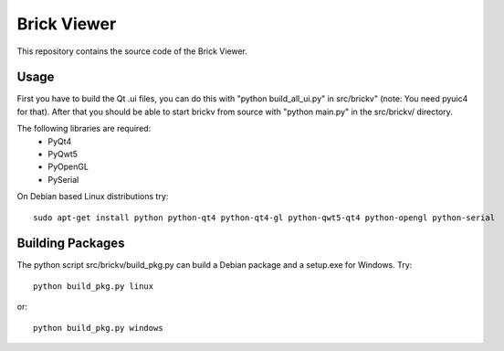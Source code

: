 Brick Viewer
============

This repository contains the source code of the Brick Viewer.

Usage
-----
First you have to build the Qt .ui files, you can do this with
"python build_all_ui.py" in src/brickv" (note: You need pyuic4 for that).
After that you should be able to start brickv from source with 
"python main.py" in the src/brickv/ directory.

The following libraries are required:
 * PyQt4
 * PyQwt5
 * PyOpenGL
 * PySerial

On Debian based Linux distributions try::
 
 sudo apt-get install python python-qt4 python-qt4-gl python-qwt5-qt4 python-opengl python-serial

Building Packages
-----------------
The python script src/brickv/build_pkg.py can build a Debian package and a
setup.exe for Windows. Try::

 python build_pkg.py linux

or::

 python build_pkg.py windows
